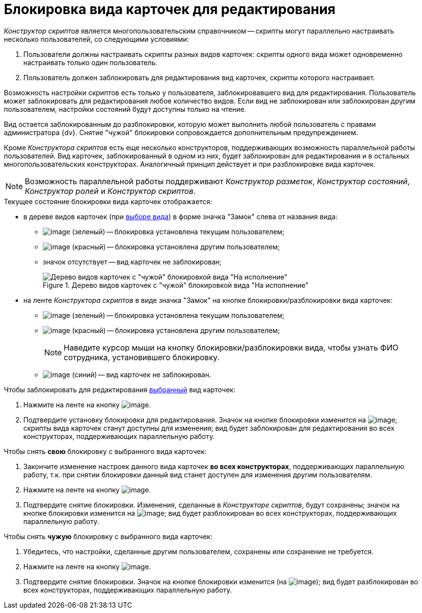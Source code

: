 = Блокировка вида карточек для редактирования

_Конструктор скриптов_ является многопользовательским справочником -- скрипты могут параллельно настраивать несколько пользователей, со следующими условиями:

. Пользователи должны настраивать скрипты разных видов карточек: скрипты одного вида может одновременно настраивать только один пользователь.
. Пользователь должен заблокировать для редактирования вид карточек, скрипты которого настраивает.

Возможность настройки скриптов есть только у пользователя, заблокировавшего вид для редактирования. Пользователь может заблокировать для редактирования любое количество видов. Если вид не заблокирован или заблокирован другим пользователем, настройки состояний будут доступны только на чтение.

Вид остается заблокированным до разблокировки, которую может выполнить любой пользователь с правами администратора {dv}. Снятие "чужой" блокировки сопровождается дополнительным предупреждением.

Кроме _Конструктора скриптов_ есть еще несколько конструкторов, поддерживающих возможность параллельной работы пользователей. Вид карточек, заблокированный в одном из них, будет заблокирован для редактирования и в остальных многопользовательских конструкторах. Аналогичный принцип действует и при разблокировке вида карточек.

[NOTE]
====
Возможность параллельной работы поддерживают _Конструктор разметок_, _Конструктор состояний_, _Конструктор ролей_ и _Конструктор скриптов_.
====

.Текущее состояние блокировки вида карточек отображается:
* в дереве видов карточек (при xref:scr_Select_card_kind.adoc[выборе вида]) в форме значка "Замок" слева от названия вида:
** image:buttons/scr_ico_mylock.png[image] (зеленый) -- блокировка установлена текущим пользователем;
** image:buttons/scr_ico_someonelock.png[image] (красный) -- блокировка установлена другим пользователем;
** значок отсутствует -- вид карточек не заблокирован;
+
.Дерево видов карточек с "чужой" блокировкой вида "На исполнение"
image::scr_KindTreeWithLock.png[Дерево видов карточек с "чужой" блокировкой вида "На исполнение"]
+
* на ленте _Конструктора скриптов_ в виде значка "Замок" на кнопке блокировки/разблокировки вида карточек:
** image:buttons/scr_KindLocked.png[image] (зеленый) -- блокировка установлена текущим пользователем;
** image:buttons/scr_SomeoneKindLocked.png[image] (красный) -- блокировка установлена другим пользователем;
+
[NOTE]
====
Наведите курсор мыши на кнопку блокировки/разблокировки вида, чтобы узнать ФИО сотрудника, установившего блокировку.
====
+
** image:buttons/scr_KindUnlocked.png[image] (синий) -- вид карточек не заблокирован.

.Чтобы заблокировать для редактирования xref:scr_Select_card_kind.adoc[выбранный] вид карточек:
. Нажмите на ленте на кнопку image:buttons/scr_LockKind.png[image].
. Подтвердите установку блокировки для редактирования. Значок на кнопке блокировки изменится на image:buttons/scr_KindLocked.png[image]; скрипты вида карточек станут доступны для изменения; вид будет заблокирован для редактирования во всех конструкторах, поддерживающих параллельную работу.

.Чтобы снять *свою* блокировку с выбранного вида карточек:
. Закончите изменение настроек данного вида карточек *во всех конструкторах*, поддерживающих параллельную работу, т.к. при снятии блокировки данный вид станет доступен для изменения другим пользователям.
. Нажмите на ленте на кнопку image:buttons/scr_UnlockKind.png[image].
. Подтвердите снятие блокировки. Изменения, сделанные в _Конструкторе скриптов_, будут сохранены; значок на кнопке блокировки изменится на image:buttons/scr_KindUnlocked.png[image]; вид будет разблокирован во всех конструкторах, поддерживающих параллельную работу.

.Чтобы снять *чужую* блокировку с выбранного вида карточек:
. Убедитесь, что настройки, сделанные другим пользователем, сохранены или сохранение не требуется.
. Нажмите на ленте на кнопку image:buttons/scr_SomeoneUnlockKind.png[image].
. Подтвердите снятие блокировки. Значок на кнопке блокировки изменится (на image:buttons/scr_KindUnlocked.png[image]); вид будет разблокирован во всех конструкторах, поддерживающих параллельную работу.
